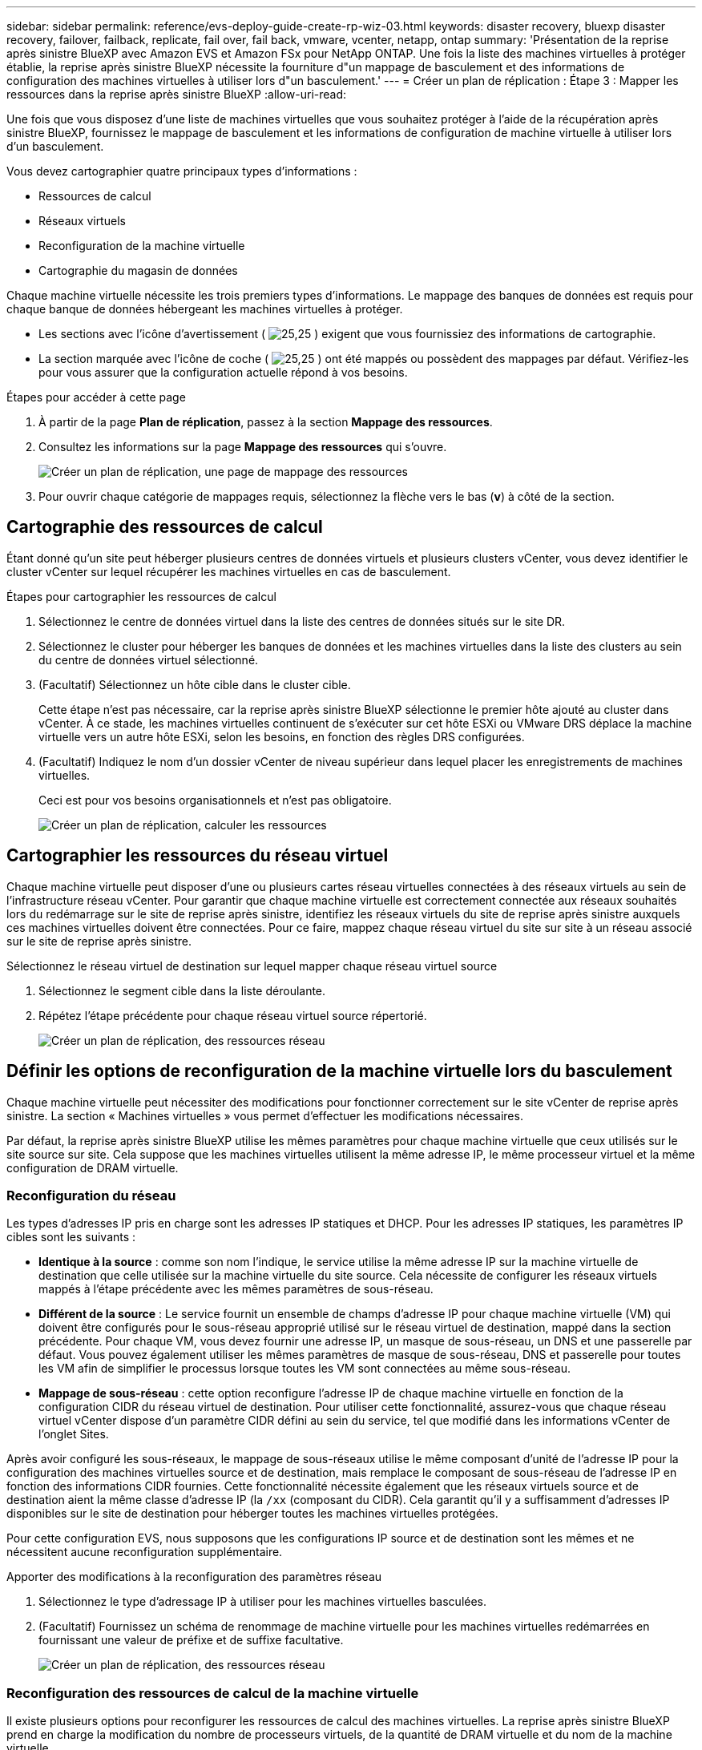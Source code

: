 ---
sidebar: sidebar 
permalink: reference/evs-deploy-guide-create-rp-wiz-03.html 
keywords: disaster recovery, bluexp disaster recovery, failover, failback, replicate, fail over, fail back, vmware, vcenter, netapp, ontap 
summary: 'Présentation de la reprise après sinistre BlueXP avec Amazon EVS et Amazon FSx pour NetApp ONTAP. Une fois la liste des machines virtuelles à protéger établie, la reprise après sinistre BlueXP nécessite la fourniture d"un mappage de basculement et des informations de configuration des machines virtuelles à utiliser lors d"un basculement.' 
---
= Créer un plan de réplication : Étape 3 : Mapper les ressources dans la reprise après sinistre BlueXP
:allow-uri-read: 


[role="lead"]
Une fois que vous disposez d’une liste de machines virtuelles que vous souhaitez protéger à l’aide de la récupération après sinistre BlueXP, fournissez le mappage de basculement et les informations de configuration de machine virtuelle à utiliser lors d’un basculement.

Vous devez cartographier quatre principaux types d’informations :

* Ressources de calcul
* Réseaux virtuels
* Reconfiguration de la machine virtuelle
* Cartographie du magasin de données


Chaque machine virtuelle nécessite les trois premiers types d'informations. Le mappage des banques de données est requis pour chaque banque de données hébergeant les machines virtuelles à protéger.

* Les sections avec l'icône d'avertissement ( image:evs-caution-icon.png["25,25"] ) exigent que vous fournissiez des informations de cartographie.
* La section marquée avec l'icône de coche ( image:evs-check-icon.png["25,25"] ) ont été mappés ou possèdent des mappages par défaut. Vérifiez-les pour vous assurer que la configuration actuelle répond à vos besoins.


.Étapes pour accéder à cette page
. À partir de la page *Plan de réplication*, passez à la section *Mappage des ressources*.
. Consultez les informations sur la page *Mappage des ressources* qui s’ouvre.
+
image:evs-create-rp-wiz-c0.png["Créer un plan de réplication, une page de mappage des ressources"]

. Pour ouvrir chaque catégorie de mappages requis, sélectionnez la flèche vers le bas (*v*) à côté de la section.




== Cartographie des ressources de calcul

Étant donné qu’un site peut héberger plusieurs centres de données virtuels et plusieurs clusters vCenter, vous devez identifier le cluster vCenter sur lequel récupérer les machines virtuelles en cas de basculement.

.Étapes pour cartographier les ressources de calcul
. Sélectionnez le centre de données virtuel dans la liste des centres de données situés sur le site DR.
. Sélectionnez le cluster pour héberger les banques de données et les machines virtuelles dans la liste des clusters au sein du centre de données virtuel sélectionné.
. (Facultatif) Sélectionnez un hôte cible dans le cluster cible.
+
Cette étape n'est pas nécessaire, car la reprise après sinistre BlueXP sélectionne le premier hôte ajouté au cluster dans vCenter. À ce stade, les machines virtuelles continuent de s'exécuter sur cet hôte ESXi ou VMware DRS déplace la machine virtuelle vers un autre hôte ESXi, selon les besoins, en fonction des règles DRS configurées.

. (Facultatif) Indiquez le nom d’un dossier vCenter de niveau supérieur dans lequel placer les enregistrements de machines virtuelles.
+
Ceci est pour vos besoins organisationnels et n'est pas obligatoire.

+
image:evs-create-rp-wiz-c-compute-resources-1-4.png["Créer un plan de réplication, calculer les ressources"]





== Cartographier les ressources du réseau virtuel

Chaque machine virtuelle peut disposer d'une ou plusieurs cartes réseau virtuelles connectées à des réseaux virtuels au sein de l'infrastructure réseau vCenter. Pour garantir que chaque machine virtuelle est correctement connectée aux réseaux souhaités lors du redémarrage sur le site de reprise après sinistre, identifiez les réseaux virtuels du site de reprise après sinistre auxquels ces machines virtuelles doivent être connectées. Pour ce faire, mappez chaque réseau virtuel du site sur site à un réseau associé sur le site de reprise après sinistre.

.Sélectionnez le réseau virtuel de destination sur lequel mapper chaque réseau virtuel source
. Sélectionnez le segment cible dans la liste déroulante.
. Répétez l’étape précédente pour chaque réseau virtuel source répertorié.
+
image:evs-create-rp-wiz-c-network-resources-1-2.png["Créer un plan de réplication, des ressources réseau"]





== Définir les options de reconfiguration de la machine virtuelle lors du basculement

Chaque machine virtuelle peut nécessiter des modifications pour fonctionner correctement sur le site vCenter de reprise après sinistre. La section « Machines virtuelles » vous permet d'effectuer les modifications nécessaires.

Par défaut, la reprise après sinistre BlueXP utilise les mêmes paramètres pour chaque machine virtuelle que ceux utilisés sur le site source sur site. Cela suppose que les machines virtuelles utilisent la même adresse IP, le même processeur virtuel et la même configuration de DRAM virtuelle.



=== Reconfiguration du réseau

Les types d'adresses IP pris en charge sont les adresses IP statiques et DHCP. Pour les adresses IP statiques, les paramètres IP cibles sont les suivants :

* *Identique à la source* : comme son nom l'indique, le service utilise la même adresse IP sur la machine virtuelle de destination que celle utilisée sur la machine virtuelle du site source. Cela nécessite de configurer les réseaux virtuels mappés à l'étape précédente avec les mêmes paramètres de sous-réseau.
* *Différent de la source* : Le service fournit un ensemble de champs d'adresse IP pour chaque machine virtuelle (VM) qui doivent être configurés pour le sous-réseau approprié utilisé sur le réseau virtuel de destination, mappé dans la section précédente. Pour chaque VM, vous devez fournir une adresse IP, un masque de sous-réseau, un DNS et une passerelle par défaut. Vous pouvez également utiliser les mêmes paramètres de masque de sous-réseau, DNS et passerelle pour toutes les VM afin de simplifier le processus lorsque toutes les VM sont connectées au même sous-réseau.
* *Mappage de sous-réseau* : cette option reconfigure l'adresse IP de chaque machine virtuelle en fonction de la configuration CIDR du réseau virtuel de destination. Pour utiliser cette fonctionnalité, assurez-vous que chaque réseau virtuel vCenter dispose d'un paramètre CIDR défini au sein du service, tel que modifié dans les informations vCenter de l'onglet Sites.


Après avoir configuré les sous-réseaux, le mappage de sous-réseaux utilise le même composant d'unité de l'adresse IP pour la configuration des machines virtuelles source et de destination, mais remplace le composant de sous-réseau de l'adresse IP en fonction des informations CIDR fournies. Cette fonctionnalité nécessite également que les réseaux virtuels source et de destination aient la même classe d'adresse IP (la  `/xx` (composant du CIDR). Cela garantit qu'il y a suffisamment d'adresses IP disponibles sur le site de destination pour héberger toutes les machines virtuelles protégées.

Pour cette configuration EVS, nous supposons que les configurations IP source et de destination sont les mêmes et ne nécessitent aucune reconfiguration supplémentaire.

.Apporter des modifications à la reconfiguration des paramètres réseau
. Sélectionnez le type d’adressage IP à utiliser pour les machines virtuelles basculées.
. (Facultatif) Fournissez un schéma de renommage de machine virtuelle pour les machines virtuelles redémarrées en fournissant une valeur de préfixe et de suffixe facultative.
+
image:evs-create-rp-wiz-c-vm-resources-network-1-2.png["Créer un plan de réplication, des ressources réseau"]





=== Reconfiguration des ressources de calcul de la machine virtuelle

Il existe plusieurs options pour reconfigurer les ressources de calcul des machines virtuelles. La reprise après sinistre BlueXP prend en charge la modification du nombre de processeurs virtuels, de la quantité de DRAM virtuelle et du nom de la machine virtuelle.

.Spécifiez les modifications de configuration de la machine virtuelle
. (Facultatif) Modifiez le nombre de processeurs virtuels que chaque machine virtuelle doit utiliser. Cela peut être nécessaire si vos hôtes de cluster vCenter de reprise après sinistre ne disposent pas d'autant de cœurs de processeur que le cluster vCenter source.
. (Facultatif) Modifiez la quantité de DRAM virtuelle que chaque machine virtuelle doit utiliser. Cela peut être nécessaire si vos hôtes de cluster vCenter de reprise après sinistre ne disposent pas d'autant de DRAM physique que les hôtes de cluster vCenter source.
+
image:evs-create-rp-wiz-c-vm-resources-cpu-mem-1-2.png["Créer un plan de réplication, des ressources de machine virtuelle"]





=== Ordre de démarrage

La reprise après sinistre BlueXP prend en charge le redémarrage ordonné des machines virtuelles selon un champ d'ordre de démarrage. Ce champ indique le mode de démarrage des machines virtuelles de chaque groupe de ressources. Les machines virtuelles dont le champ d'ordre de démarrage contient la même valeur démarrent en parallèle.

.Modifier les paramètres de l'ordre de démarrage
. (Facultatif) Modifiez l'ordre de redémarrage de vos machines virtuelles. Ce champ prend n'importe quelle valeur numérique. La reprise après sinistre BlueXP tente de redémarrer en parallèle les machines virtuelles ayant la même valeur numérique.
. (Facultatif) Indiquez un délai à utiliser entre chaque redémarrage de machine virtuelle. Ce délai est injecté après le redémarrage de cette machine virtuelle et avant celui des machines virtuelles dont le numéro d'ordre de démarrage est supérieur. Ce délai est exprimé en minutes.
+
image:evs-create-rp-wiz-c-vm-resources-boot-delay-1-2.png["Créer un plan de réplication, un ordre de démarrage"]





=== Opérations personnalisées du système d'exploitation invité

La récupération après sinistre BlueXP prend en charge l'exécution de certaines opérations du système d'exploitation invité pour chaque machine virtuelle :

* La récupération après sinistre BlueXP peut effectuer des sauvegardes cohérentes avec les applications des machines virtuelles pour les machines virtuelles exécutant des bases de données Oracle et des bases de données Microsoft SQL Server.
* La solution de reprise après sinistre BlueXP peut exécuter des scripts personnalisés adaptés au système d'exploitation invité de chaque machine virtuelle. L'exécution de ces scripts nécessite des identifiants utilisateur compatibles avec le système d'exploitation invité, avec des privilèges suffisants pour exécuter les opérations listées dans le script.


.Modifier les opérations personnalisées du système d'exploitation invité de chaque machine virtuelle
. (Facultatif) Cochez la case *Créer des répliques cohérentes avec l'application* si la machine virtuelle héberge une base de données Oracle ou SQL Server.
. (Facultatif) Pour exécuter des actions personnalisées sur le système d'exploitation invité lors du démarrage, téléchargez un script pour chaque machine virtuelle. Pour exécuter un script unique sur toutes les machines virtuelles, cochez la case en surbrillance et renseignez les champs.
. Certaines modifications de configuration nécessitent des identifiants utilisateur disposant des autorisations adéquates pour effectuer les opérations. Fournissez vos identifiants dans les cas suivants :
+
** Un script sera exécuté dans la VM par le système d'exploitation invité.
** Un instantané cohérent avec l’application doit être effectué.




image:evs-create-rp-wiz-c-vm-resources-ac-scripts-creds-1-2.png["Créer un plan de réplication et des opérations personnalisées du système d'exploitation invité"]



== Cartographier les magasins de données

La dernière étape de la création d'un plan de réplication consiste à identifier comment ONTAP doit protéger les banques de données. Ces paramètres définissent l'objectif de point de récupération (RPO) des plans de réplication, le nombre de sauvegardes à conserver et l'emplacement de réplication des volumes ONTAP hébergés par chaque banque de données vCenter.

Par défaut, la récupération après sinistre BlueXP gère sa propre planification de réplication de snapshots ; toutefois, vous pouvez éventuellement spécifier que vous souhaitez utiliser la planification de stratégie de réplication SnapMirror existante pour la protection de la banque de données.

De plus, vous pouvez personnaliser les interfaces logiques (LIF) de données et la stratégie d'exportation à utiliser. Si vous ne spécifiez pas ces paramètres, la reprise après sinistre BlueXP utilise toutes les interfaces logiques de données associées au protocole approprié (NFS, iSCSI ou FC) et la stratégie d'exportation par défaut pour les volumes NFS.

.Pour configurer le mappage du magasin de données (volume)
. (Facultatif) Décidez si vous souhaitez utiliser une planification de réplication ONTAP SnapMirror existante ou si vous souhaitez que la récupération après sinistre BlueXP gère la protection de vos machines virtuelles (par défaut).
. Fournissez un point de départ pour le moment où le service doit commencer à effectuer des sauvegardes.
. Spécifiez la fréquence à laquelle le service doit effectuer une sauvegarde et la répliquer vers le cluster Amazon FSx for NetApp ONTAP de destination DR.
. Spécifiez le nombre de sauvegardes historiques à conserver. Le service conserve le même nombre de sauvegardes sur les clusters de stockage source et de destination.
. (Facultatif) Sélectionnez une interface logique par défaut (LIF de données) pour chaque volume. Si aucune n'est sélectionnée, toutes les LIF de données de la SVM de destination prenant en charge le protocole d'accès au volume sont configurées.
. (Facultatif) Sélectionnez une politique d'exportation pour tous les volumes NFS. Si cette option n'est pas sélectionnée, la politique d'exportation par défaut est utilisée.
+
image:evs-create-rp-wiz-c-datastore-mapping.png["Créer un plan de réplication et un mappage de banque de données"]



Continuer avec link:evs-deploy-guide-create-rp-wiz-04.html["Assistant de création de plan de réplication Étape 4"] .

